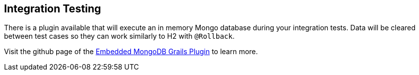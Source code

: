 == Integration Testing
There is a plugin available that will execute an in memory Mongo database during your integration tests. Data will be cleared between test cases so they can work similarly to H2 with `@Rollback`.

Visit the github page of the link:https://github.com/grails-plugins/grails-embedded-mongodb[Embedded MongoDB Grails Plugin] to learn more.